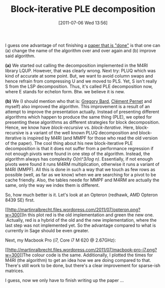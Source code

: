 #+TITLE: Block-iterative PLE decomposition
#+POSTID: 517
#+DATE: [2011-07-06 Wed 13:56]
#+OPTIONS: toc:nil num:nil todo:nil pri:nil tags:nil ^:nil TeX:nil
#+CATEGORY: m4ri
#+TAGS: linear algebra, m4ri, matrix decomposition, sparse matrix

I guess one advantage of not finishing a [[https://bitbucket.org/cpernet/pluqm4ri/overview][paper that is "done"]] is that one can (a) change the name of the algorithm over and over again and (b) improve said algorithm.

*(a)* We started out calling the decomposition implemented in the M4RI library LQUP. However, that was clearly wrong. Next try: PLUQ which was kind of accurate at some point. But, we want to avoid column swaps and hence refrain from compressing U and we moved to PLS. Yet, S isn't really S from the LSP decomposition. Thus, it's called PLE decomposition now, where E stands for echelon form. Btw. we believe it is new.

*(b)* We (I should mention who that is: [[http://www-users.math.umd.edu/~bardg/][Gregory Bard]], [[http://membres-liglab.imag.fr/pernet/][Clément Pernet]] and myself) also improved the algorithm. This improvement is a result of an attempt to improve the presentation actually. Instead of presenting different algorithms which happen to produce the same thing (PLE), we opted for presenting these algorithms as different strategies for block decomposition. Hence, we know have /block-recursive/ vs. /block-iterative/. Here, block-recursive is a variant of the well known PLUQ decomposition and block-iterative is inspired by M4RI (and MMPF for those who read the old version of the paper). The cool thing about his new block-iterative PLE decomposition is that it does not suffer from a performance regression if not enough pivots were found in one step of the algorithm. Instead, the algorithm always has complexity /O(n\^3/log n)/. Essentially, if not enough pivots were found it runs M4RM multiplication, otherwise it runs a variant of M4RI (MMPF). All this is done in such a way that we touch as few rows as possible (well, as far as we know) when we are searching for a pivot to be cache friendly. Also, the tables neede for MMPF and M4RM are actually the same, only the way we index them is different.

So, how much better is it. Let's look at an Opteron (redhawk, AMD Opteron 8439 SE) first.

[[http://martinralbrecht.files.wordpress.com/2011/07/opteron.png][[[http://martinralbrecht.files.wordpress.com/2011/07/opteron.png?w=300]]]]In this plot red is the old implementation and green the new one.  Actually, red is a hybrid of the old and the new implementation, where the last step was not implemented yet. So the advantage compared to what is currently in Sage should be even greater.

Next, my Macbook Pro (i7, Core i7 M 620 @ 2.67GHz):

[[http://martinralbrecht.files.wordpress.com/2011/07/macbook-pro-i7.png][[[http://martinralbrecht.files.wordpress.com/2011/07/macbook-pro-i7.png?w=300]]]]The colour code is the same. Additionally, I plotted the times for M4RI (the algorithm) to get an idea how we are doing compared to that. There's still work to be done, but there's a clear improvement for sparse-ish matrices.

I guess, now we only have to finish writing up the paper ...



